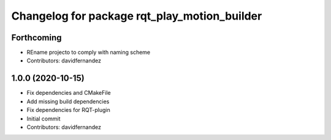 ^^^^^^^^^^^^^^^^^^^^^^^^^^^^^^^^^^^^^^^^^^^^^
Changelog for package rqt_play_motion_builder
^^^^^^^^^^^^^^^^^^^^^^^^^^^^^^^^^^^^^^^^^^^^^

Forthcoming
-----------
* REname projecto to comply with naming scheme
* Contributors: davidfernandez

1.0.0 (2020-10-15)
------------------
* Fix dependencies and CMakeFile
* Add missing build dependencies
* Fix dependencies for RQT-plugin
* Initial commit
* Contributors: davidfernandez
